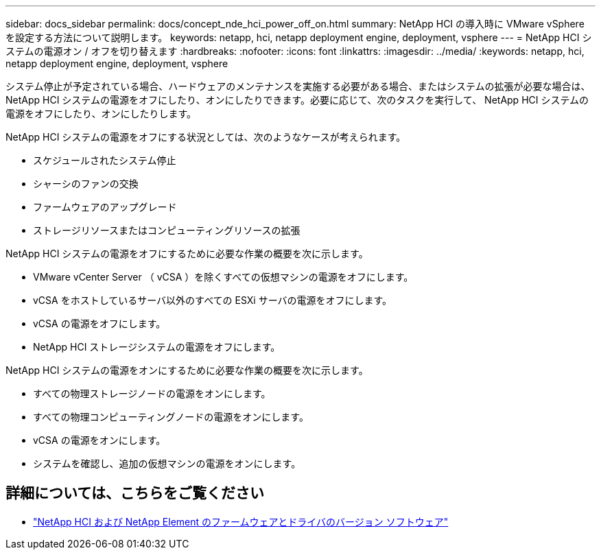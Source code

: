 ---
sidebar: docs_sidebar 
permalink: docs/concept_nde_hci_power_off_on.html 
summary: NetApp HCI の導入時に VMware vSphere を設定する方法について説明します。 
keywords: netapp, hci, netapp deployment engine, deployment, vsphere 
---
= NetApp HCI システムの電源オン / オフを切り替えます
:hardbreaks:
:nofooter: 
:icons: font
:linkattrs: 
:imagesdir: ../media/
:keywords: netapp, hci, netapp deployment engine, deployment, vsphere


[role="lead"]
システム停止が予定されている場合、ハードウェアのメンテナンスを実施する必要がある場合、またはシステムの拡張が必要な場合は、 NetApp HCI システムの電源をオフにしたり、オンにしたりできます。必要に応じて、次のタスクを実行して、 NetApp HCI システムの電源をオフにしたり、オンにしたりします。

NetApp HCI システムの電源をオフにする状況としては、次のようなケースが考えられます。

* スケジュールされたシステム停止
* シャーシのファンの交換
* ファームウェアのアップグレード
* ストレージリソースまたはコンピューティングリソースの拡張


NetApp HCI システムの電源をオフにするために必要な作業の概要を次に示します。

* VMware vCenter Server （ vCSA ）を除くすべての仮想マシンの電源をオフにします。
* vCSA をホストしているサーバ以外のすべての ESXi サーバの電源をオフにします。
* vCSA の電源をオフにします。
* NetApp HCI ストレージシステムの電源をオフにします。


NetApp HCI システムの電源をオンにするために必要な作業の概要を次に示します。

* すべての物理ストレージノードの電源をオンにします。
* すべての物理コンピューティングノードの電源をオンにします。
* vCSA の電源をオンにします。
* システムを確認し、追加の仮想マシンの電源をオンにします。


[discrete]
== 詳細については、こちらをご覧ください

* https://kb.netapp.com/Advice_and_Troubleshooting/Hybrid_Cloud_Infrastructure/NetApp_HCI/Firmware_and_driver_versions_in_NetApp_HCI_and_NetApp_Element_software["NetApp HCI および NetApp Element のファームウェアとドライバのバージョン ソフトウェア"^]

